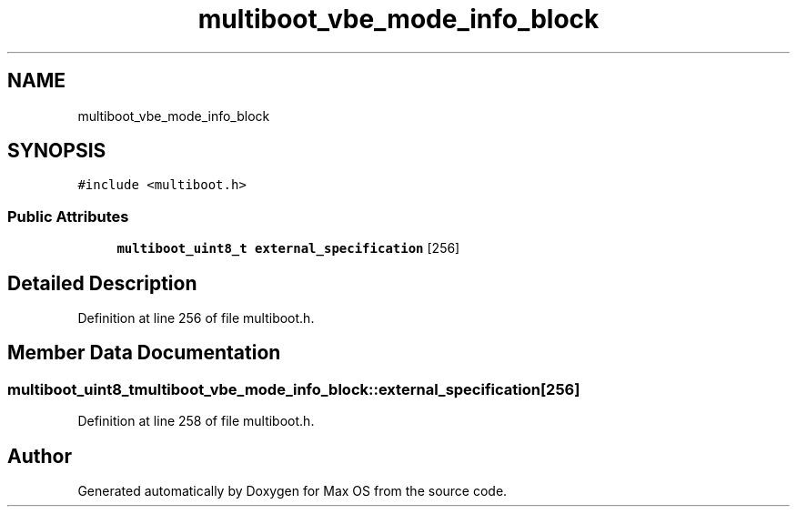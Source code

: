 .TH "multiboot_vbe_mode_info_block" 3 "Mon Jan 15 2024" "Version 0.1" "Max OS" \" -*- nroff -*-
.ad l
.nh
.SH NAME
multiboot_vbe_mode_info_block
.SH SYNOPSIS
.br
.PP
.PP
\fC#include <multiboot\&.h>\fP
.SS "Public Attributes"

.in +1c
.ti -1c
.RI "\fBmultiboot_uint8_t\fP \fBexternal_specification\fP [256]"
.br
.in -1c
.SH "Detailed Description"
.PP 
Definition at line 256 of file multiboot\&.h\&.
.SH "Member Data Documentation"
.PP 
.SS "\fBmultiboot_uint8_t\fP multiboot_vbe_mode_info_block::external_specification[256]"

.PP
Definition at line 258 of file multiboot\&.h\&.

.SH "Author"
.PP 
Generated automatically by Doxygen for Max OS from the source code\&.
